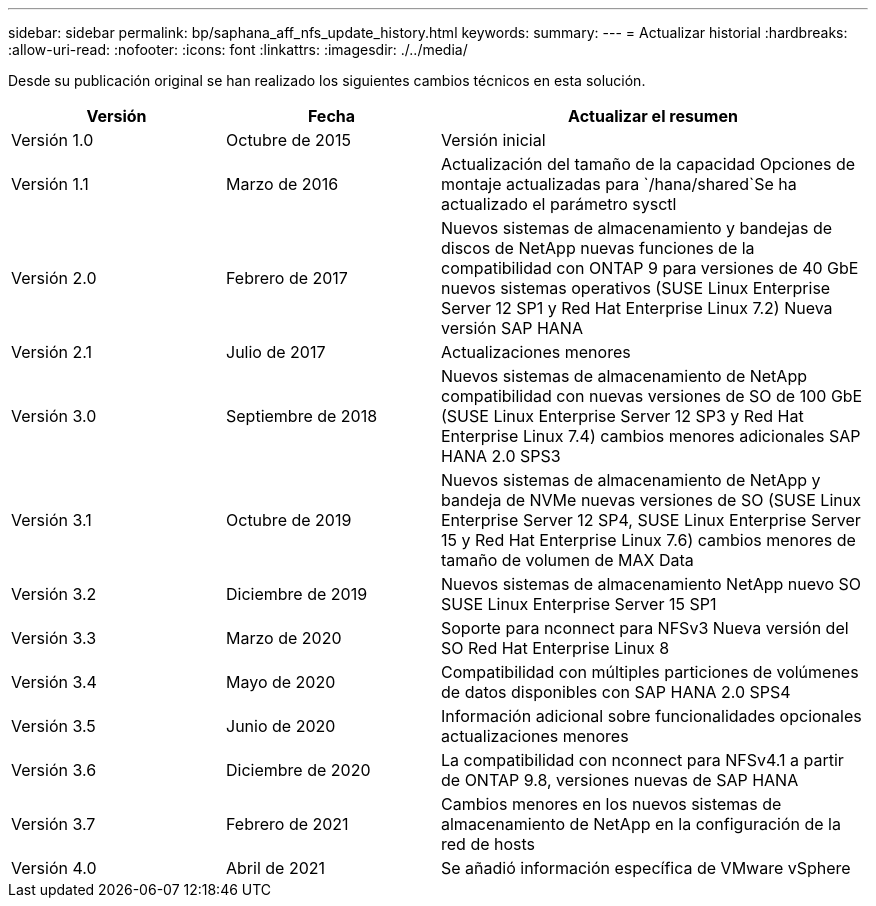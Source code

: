 ---
sidebar: sidebar 
permalink: bp/saphana_aff_nfs_update_history.html 
keywords:  
summary:  
---
= Actualizar historial
:hardbreaks:
:allow-uri-read: 
:nofooter: 
:icons: font
:linkattrs: 
:imagesdir: ./../media/


Desde su publicación original se han realizado los siguientes cambios técnicos en esta solución.

[cols="25,25,50"]
|===
| Versión | Fecha | Actualizar el resumen 


| Versión 1.0 | Octubre de 2015 | Versión inicial 


| Versión 1.1 | Marzo de 2016 | Actualización del tamaño de la capacidad Opciones de montaje actualizadas para `/hana/shared`Se ha actualizado el parámetro sysctl 


| Versión 2.0 | Febrero de 2017 | Nuevos sistemas de almacenamiento y bandejas de discos de NetApp nuevas funciones de la compatibilidad con ONTAP 9 para versiones de 40 GbE nuevos sistemas operativos (SUSE Linux Enterprise Server 12 SP1 y Red Hat Enterprise Linux 7.2) Nueva versión SAP HANA 


| Versión 2.1 | Julio de 2017 | Actualizaciones menores 


| Versión 3.0 | Septiembre de 2018 | Nuevos sistemas de almacenamiento de NetApp compatibilidad con nuevas versiones de SO de 100 GbE (SUSE Linux Enterprise Server 12 SP3 y Red Hat Enterprise Linux 7.4) cambios menores adicionales SAP HANA 2.0 SPS3 


| Versión 3.1 | Octubre de 2019 | Nuevos sistemas de almacenamiento de NetApp y bandeja de NVMe nuevas versiones de SO (SUSE Linux Enterprise Server 12 SP4, SUSE Linux Enterprise Server 15 y Red Hat Enterprise Linux 7.6) cambios menores de tamaño de volumen de MAX Data 


| Versión 3.2 | Diciembre de 2019 | Nuevos sistemas de almacenamiento NetApp nuevo SO SUSE Linux Enterprise Server 15 SP1 


| Versión 3.3 | Marzo de 2020 | Soporte para nconnect para NFSv3 Nueva versión del SO Red Hat Enterprise Linux 8 


| Versión 3.4 | Mayo de 2020 | Compatibilidad con múltiples particiones de volúmenes de datos disponibles con SAP HANA 2.0 SPS4 


| Versión 3.5 | Junio de 2020 | Información adicional sobre funcionalidades opcionales actualizaciones menores 


| Versión 3.6 | Diciembre de 2020 | La compatibilidad con nconnect para NFSv4.1 a partir de ONTAP 9.8, versiones nuevas de SAP HANA 


| Versión 3.7 | Febrero de 2021 | Cambios menores en los nuevos sistemas de almacenamiento de NetApp en la configuración de la red de hosts 


| Versión 4.0 | Abril de 2021 | Se añadió información específica de VMware vSphere 
|===